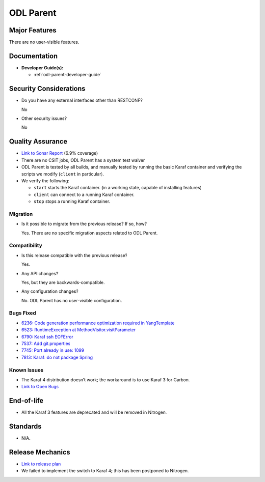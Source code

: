 ==========
ODL Parent
==========

Major Features
==============

There are no user-visible features.

Documentation
=============

* **Developer Guide(s):**

  * :ref:`odl-parent-developer-guide`

Security Considerations
=======================

* Do you have any external interfaces other than RESTCONF?

  No

* Other security issues?

  No

Quality Assurance
=================

* `Link to Sonar Report <https://sonar.opendaylight.org/overview?id=23179>`_ (6.9% coverage)
* There are no CSIT jobs, ODL Parent has a system test waiver
* ODL Parent is tested by all builds, and manually tested by running the basic
  Karaf container and verifying the scripts we modify (``client`` in
  particular).
* We verify the following:

  * ``start`` starts the Karaf container.
    (in a working state, capable of installing features)
  * ``client`` can connect to a running Karaf container.
  * ``stop`` stops a running Karaf container.

Migration
---------

* Is it possible to migrate from the previous release? If so, how?

  Yes. There are no specific migration aspects related to ODL Parent.

Compatibility
-------------

* Is this release compatible with the previous release?

  Yes.

* Any API changes?

  Yes, but they are backwards-compatible.

* Any configuration changes?

  No. ODL Parent has no user-visible configuration.

Bugs Fixed
----------

* `6236: Code generation performance optimization required in YangTemplate <https://bugs.opendaylight.org/show_bug.cgi?id=6236>`_
* `6523: RuntimeException at MethodVisitor.visitParameter <https://bugs.opendaylight.org/show_bug.cgi?id=6523>`_
* `6790: Karaf ssh EOFError <https://bugs.opendaylight.org/show_bug.cgi?id=6790>`_
* `7537: Add git.properties <https://bugs.opendaylight.org/show_bug.cgi?id=7537>`_
* `7745: Port already in use: 1099 <https://bugs.opendaylight.org/show_bug.cgi?id=7745>`_
* `7813: Karaf: do not package Spring <https://bugs.opendaylight.org/show_bug.cgi?id=7813>`_

Known Issues
------------

* The Karaf 4 distribution doesn’t work; the workaround is to use Karaf 3 for Carbon.
* `Link to Open Bugs <https://bugs.opendaylight.org/buglist.cgi?bug_status=UNCONFIRMED&bug_status=CONFIRMED&bug_status=IN_PROGRESS&bug_status=WAITING_FOR_REVIEW&product=odlparent>`_

End-of-life
===========

* All the Karaf 3 features are deprecated and will be removed in Nitrogen.

Standards
=========

* N/A.

Release Mechanics
=================

* `Link to release plan <https://wiki.opendaylight.org/view/ODL_Parent:Carbon_Release_Plan>`_
* We failed to implement the switch to Karaf 4; this has been postponed to Nitrogen.
